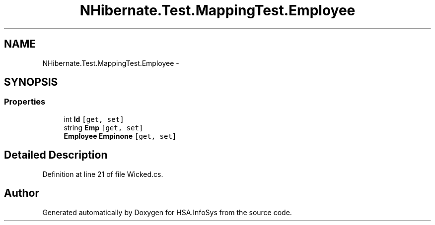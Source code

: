 .TH "NHibernate.Test.MappingTest.Employee" 3 "Fri Jul 5 2013" "Version 1.0" "HSA.InfoSys" \" -*- nroff -*-
.ad l
.nh
.SH NAME
NHibernate.Test.MappingTest.Employee \- 
.SH SYNOPSIS
.br
.PP
.SS "Properties"

.in +1c
.ti -1c
.RI "int \fBId\fP\fC [get, set]\fP"
.br
.ti -1c
.RI "string \fBEmp\fP\fC [get, set]\fP"
.br
.ti -1c
.RI "\fBEmployee\fP \fBEmpinone\fP\fC [get, set]\fP"
.br
.in -1c
.SH "Detailed Description"
.PP 
Definition at line 21 of file Wicked\&.cs\&.

.SH "Author"
.PP 
Generated automatically by Doxygen for HSA\&.InfoSys from the source code\&.
